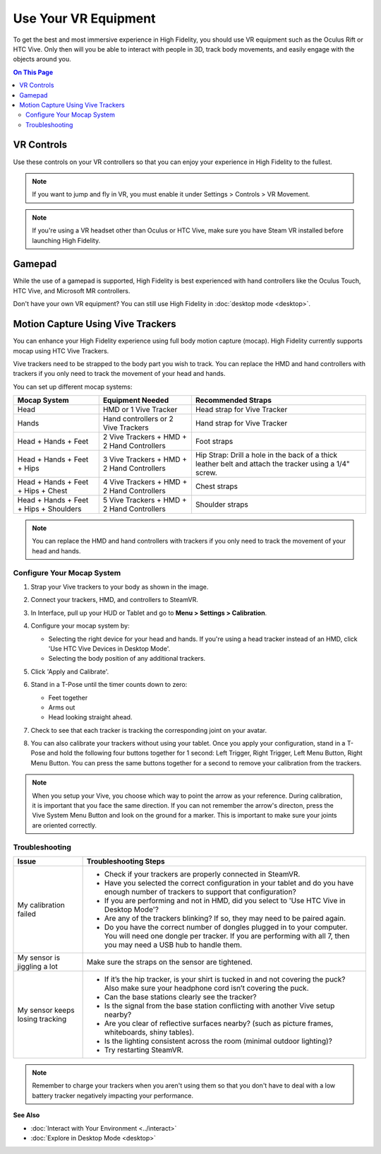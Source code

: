#########################
Use Your VR Equipment
#########################

To get the best and most immersive experience in High Fidelity, you should use VR equipment such as the Oculus Rift or HTC Vive. Only then will you be able to interact with people in 3D, track body movements, and easily engage with the objects around you. 

.. contents:: On This Page
    :depth: 2

------------------------
VR Controls
------------------------

Use these controls on your VR controllers so that you can enjoy your experience in High Fidelity to the fullest.

.. note:: If you want to jump and fly in VR, you must enable it under Settings > Controls > VR Movement.


.. image:: _images/controls-oculus-flight.jpg 
.. image:: _images/controls-oculus.jpg
.. image:: _images/controls-vive-flight.jpg
.. image:: _images/controls-vive.jpg
.. image:: _images/controls-wmr-flight.jpg
.. image:: _images/controls-wmr.jpg


.. note:: If you're using a VR headset other than Oculus or HTC Vive, make sure you have Steam VR installed before launching High Fidelity. 

-------------------------
Gamepad
-------------------------

While the use of a gamepad is supported, High Fidelity is best experienced with hand controllers like the Oculus Touch, HTC Vive, and Microsoft MR controllers.

.. image:: _images/controls-gamepad.jpg

Don't have your own VR equipment? You can still use High Fidelity in :doc:`desktop mode <desktop>`.

-----------------------------------------
Motion Capture Using Vive Trackers
-----------------------------------------

You can enhance your High Fidelity experience using full body motion capture (mocap). High Fidelity currently supports mocap using HTC Vive Trackers. 

Vive trackers need to be strapped to the body part you wish to track. You can replace the HMD and hand controllers with trackers if you only need to track the movement of your head and hands. 

You can set up different mocap systems:

+---------------------+--------------------------+---------------------------------------------------------+
| Mocap System        | Equipment Needed         | Recommended Straps                                      |
+=====================+==========================+=========================================================+
| Head                | HMD or 1 Vive Tracker    | Head strap for Vive Tracker                             |
+---------------------+--------------------------+---------------------------------------------------------+
| Hands               | Hand controllers or      | Hand strap for Vive Tracker                             |
|                     | 2 Vive Trackers          |                                                         |
+---------------------+--------------------------+---------------------------------------------------------+
| Head + Hands +      | 2 Vive Trackers + HMD +  | Foot straps                                             |
| Feet                | 2 Hand Controllers       |                                                         |
+---------------------+--------------------------+---------------------------------------------------------+
| Head + Hands +      | 3 Vive Trackers + HMD +  | Hip Strap: Drill a hole in the back of a thick leather  |
| Feet + Hips         | 2 Hand Controllers       | belt and attach the tracker using a 1/4" screw.         |
+---------------------+--------------------------+---------------------------------------------------------+
| Head + Hands +      | 4 Vive Trackers + HMD +  | Chest straps                                            |
| Feet + Hips + Chest | 2 Hand Controllers       |                                                         |
+---------------------+--------------------------+---------------------------------------------------------+
| Head + Hands +      | 5 Vive Trackers + HMD +  | Shoulder straps                                         |
| Feet + Hips +       | 2 Hand Controllers       |                                                         |
| Shoulders           |                          |                                                         |
+---------------------+--------------------------+---------------------------------------------------------+

.. note:: You can replace the HMD and hand controllers with trackers if you only need to track the movement of your head and hands.

.. image:: _images/tracker-placement.jpg

^^^^^^^^^^^^^^^^^^^^^^^^^^^^^^^^
Configure Your Mocap System
^^^^^^^^^^^^^^^^^^^^^^^^^^^^^^^^

1. Strap your Vive trackers to your body as shown in the image.
2. Connect your trackers, HMD, and controllers to SteamVR.
3. In Interface, pull up your HUD or Tablet and go to **Menu > Settings > Calibration**.
4. Configure your mocap system by:

   * Selecting the right device for your head and hands. If you're using a head tracker instead of an HMD, click 'Use HTC Vive Devices in Desktop Mode'.
   * Selecting the body position of any additional trackers. 
   
   .. image:: _images/vive-config.PNG
   
5. Click 'Apply and Calibrate'.
6. Stand in a T-Pose until the timer counts down to zero:

   * Feet together
   * Arms out
   * Head looking straight ahead.
   
7. Check to see that each tracker is tracking the corresponding joint on your avatar. 
8. You can also calibrate your trackers without using your tablet. Once you apply your configuration, stand in a T-Pose and hold the following four buttons together for 1 second: Left Trigger, Right Trigger, Left Menu Button, Right Menu Button. You can press the same buttons together for a second to remove your calibration from the trackers.

.. note:: When you setup your Vive, you choose which way to point the arrow as your reference. During calibration,  it is important that you face the same direction. If you can not remember the arrow's directon, press the Vive System Menu Button and look on the ground for a marker. This is important to make sure your joints are oriented correctly.

^^^^^^^^^^^^^^^^^^^^
Troubleshooting
^^^^^^^^^^^^^^^^^^^^

+---------------------------------+----------------------------------------------------------------------------------------------------------------------------------------------------------------------------------------------+
| Issue                           | Troubleshooting Steps                                                                                                                                                                        |
+=================================+==============================================================================================================================================================================================+
| My calibration failed           | * Check if your trackers are properly connected in SteamVR.                                                                                                                                  |
|                                 | * Have you selected the correct configuration in your tablet and do you have enough number of trackers to support that configuration?                                                        |
|                                 | * If you are performing and not in HMD, did you select to 'Use HTC Vive in Desktop Mode'?                                                                                                    |
|                                 | * Are any of the trackers blinking? If so, they may need to be paired again.                                                                                                                 |
|                                 | * Do you have the correct number of dongles plugged in to your computer. You will need one dongle per tracker. If you are performing with all 7, then you may need a USB hub to handle them. |
+---------------------------------+----------------------------------------------------------------------------------------------------------------------------------------------------------------------------------------------+
| My sensor is jiggling a lot     | Make sure the straps on the sensor are tightened.                                                                                                                                            |
+---------------------------------+----------------------------------------------------------------------------------------------------------------------------------------------------------------------------------------------+
| My sensor keeps losing tracking | * If it’s the hip tracker, is your shirt is tucked in and not covering the puck? Also make sure your headphone cord isn’t covering the puck.                                                 |
|                                 | * Can the base stations clearly see the tracker?                                                                                                                                             |
|                                 | * Is the signal from the base station conflicting with another Vive setup nearby?                                                                                                            |
|                                 | * Are you clear of reflective surfaces nearby? (such as picture frames, whiteboards, shiny tables).                                                                                          |
|                                 | * Is the lighting consistent across the room (minimal outdoor lighting)?                                                                                                                     |
|                                 | * Try restarting SteamVR.                                                                                                                                                                    |
+---------------------------------+----------------------------------------------------------------------------------------------------------------------------------------------------------------------------------------------+

.. note:: Remember to charge your trackers when you aren't using them so that you don't have to deal with a low battery tracker negatively impacting your performance.


**See Also**

+ :doc:`Interact with Your Environment <../interact>`
+ :doc:`Explore in Desktop Mode <desktop>`